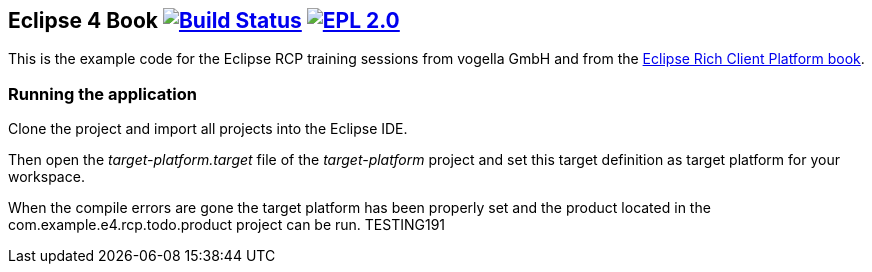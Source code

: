 == Eclipse 4 Book image:https://travis-ci.org/vogellacompany/openreq.svg?branch=master["Build Status", link="https://travis-ci.org/vogellacompany/openreq"] image:https://img.shields.io/badge/License-EPL%202.0-blue.svg["EPL 2.0", link="https://www.eclipse.org/legal/epl-2.0/"]

This is the example code for the Eclipse RCP training sessions from vogella GmbH and from the http://www.vogella.com/books/eclipsercp.html[Eclipse Rich Client Platform book].

=== Running the application

Clone the project and import all projects into the Eclipse IDE.

Then open the _target-platform.target_ file of the _target-platform_ project and 
set this target definition as target platform for your workspace.

When the compile errors are gone the target platform has been properly set and the product located
 in the com.example.e4.rcp.todo.product project can be run.
TESTING191

